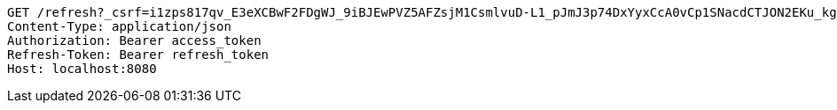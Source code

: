 [source,http,options="nowrap"]
----
GET /refresh?_csrf=i1zps817qv_E3eXCBwF2FDgWJ_9iBJEwPVZ5AFZsjM1CsmlvuD-L1_pJmJ3p74DxYyxCcA0vCp1SNacdCTJON2EKu_kghlla HTTP/1.1
Content-Type: application/json
Authorization: Bearer access_token
Refresh-Token: Bearer refresh_token
Host: localhost:8080

----